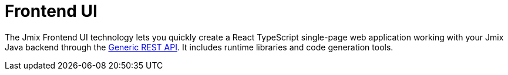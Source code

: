 = Frontend UI

The Jmix Frontend UI technology lets you quickly create a React TypeScript single-page web application working with your Jmix Java backend through the xref:rest:index.adoc[Generic REST API]. It includes runtime libraries and code generation tools.

//For detailed information, see xref:jmix-frontend-docs:overview:index.adoc[Jmix Frontend UI Manual].